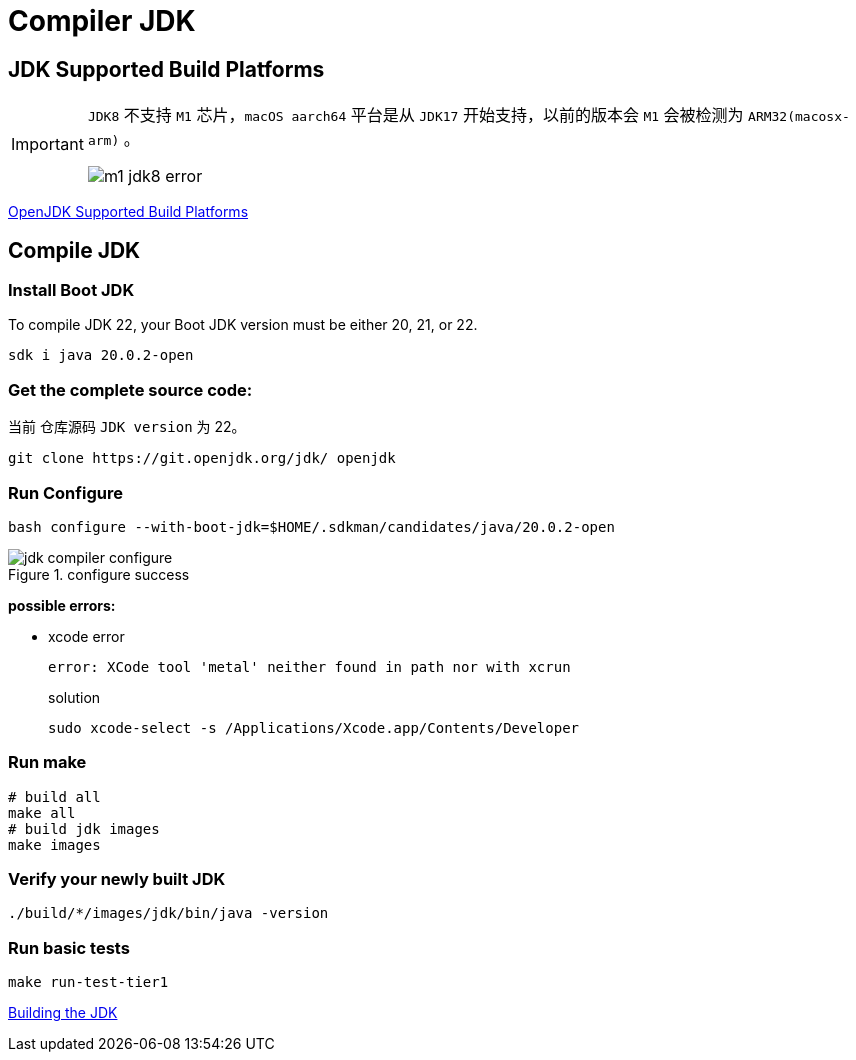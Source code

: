 = Compiler JDK

== JDK Supported Build Platforms

[IMPORTANT]
====
`JDK8` 不支持 `M1` 芯片，`macOS aarch64` 平台是从 `JDK17` 开始支持，以前的版本会 `M1` 会被检测为 `ARM32(macosx-arm)` 。

image::m1-jdk8-error.png[]
====

https://wiki.openjdk.org/display/Build/Supported+Build+Platforms[OpenJDK Supported Build Platforms]

== Compile JDK

=== Install Boot JDK

To compile JDK 22, your Boot JDK version must be either 20, 21, or 22.

[source,shell,indent=0,options=nowrap]
----
sdk i java 20.0.2-open
----

=== Get the complete source code:

当前 仓库源码 `JDK version` 为 22。

[source,java,indent=0,options=nowrap]
----
git clone https://git.openjdk.org/jdk/ openjdk
----

=== Run Configure

[source,shell,indent=0,options=nowrap]
----
bash configure --with-boot-jdk=$HOME/.sdkman/candidates/java/20.0.2-open
----

.configure success
image::jdk-compiler-configure.png[]

****
*possible errors:*

* xcode error
+
[source,shell,indent=0,options=nowrap]
----
error: XCode tool 'metal' neither found in path nor with xcrun
----
+
.solution
[source,shell,indent=0,options=nowrap]
----
sudo xcode-select -s /Applications/Xcode.app/Contents/Developer
----
****

=== Run make

[source,shell,indent=0,options=nowrap]
----
# build all
make all
# build jdk images
make images
----

=== Verify your newly built JDK

[source,shell,indent=0,options=nowrap]
----
./build/*/images/jdk/bin/java -version
----

=== Run basic tests

[source,shell,indent=0,options=nowrap]
----
make run-test-tier1
----

https://openjdk.org/groups/build/doc/building.html[Building the JDK^]
